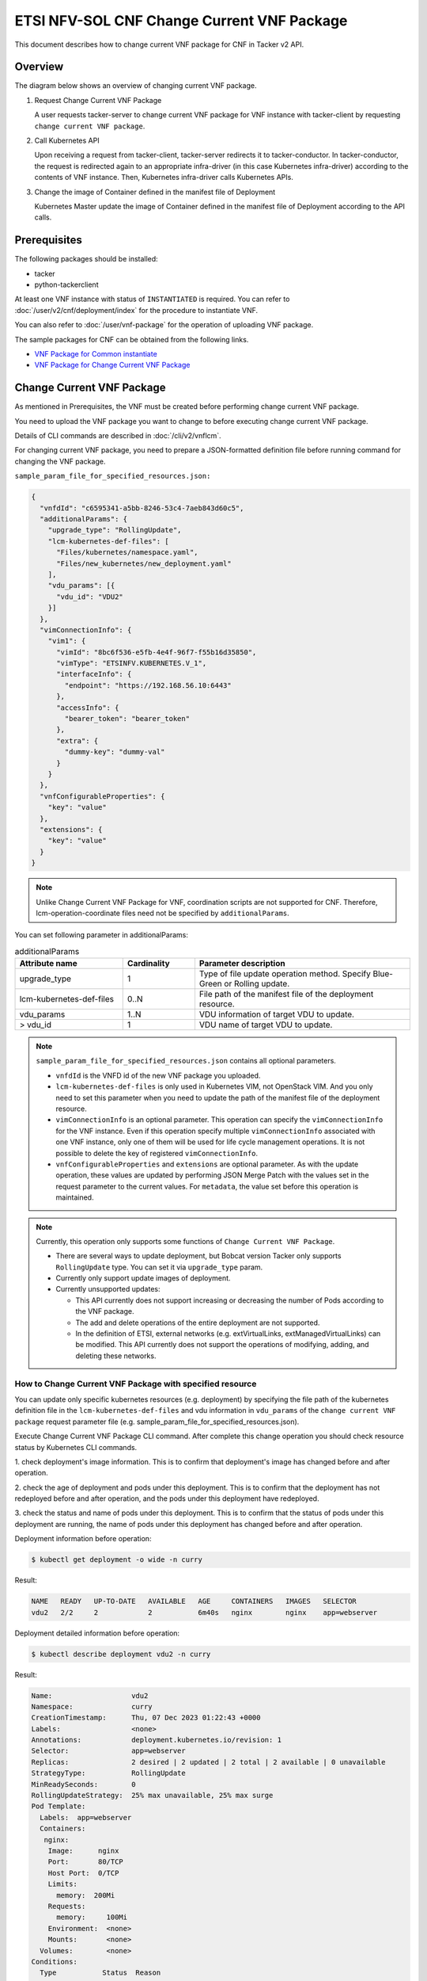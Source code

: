 ===========================================
ETSI NFV-SOL CNF Change Current VNF Package
===========================================

This document describes how to change current VNF package for CNF
in Tacker v2 API.


Overview
--------

The diagram below shows an overview of changing current VNF package.

1. Request Change Current VNF Package

   A user requests tacker-server to change current VNF package for VNF instance
   with tacker-client by requesting ``change current VNF package``.

2. Call Kubernetes API

   Upon receiving a request from tacker-client, tacker-server redirects it to
   tacker-conductor. In tacker-conductor, the request is redirected again to
   an appropriate infra-driver (in this case Kubernetes infra-driver) according
   to the contents of VNF instance. Then, Kubernetes infra-driver calls
   Kubernetes APIs.

3. Change the image of Container defined in the manifest file of Deployment

   Kubernetes Master update the image of Container defined in the manifest
   file of Deployment according to the API calls.


.. figure:: img/chg_vnfpkg.svg


Prerequisites
-------------

The following packages should be installed:

* tacker
* python-tackerclient

At least one VNF instance with status of ``INSTANTIATED`` is required.
You can refer to :doc:`/user/v2/cnf/deployment/index` for the
procedure to instantiate VNF.

You can also refer to :doc:`/user/vnf-package` for the operation of uploading
VNF package.

The sample packages for CNF can be obtained from the following links.

* `VNF Package for Common instantiate`_
* `VNF Package for Change Current VNF Package`_


Change Current VNF Package
--------------------------

As mentioned in Prerequisites, the VNF must be created
before performing change current VNF package.

You need to upload the VNF package you want to change to before
executing change current VNF package.

Details of CLI commands are described in
:doc:`/cli/v2/vnflcm`.

For changing current VNF package, you need to prepare a JSON-formatted
definition file before running command for changing the VNF package.

``sample_param_file_for_specified_resources.json:``

.. code-block:: json

  {
    "vnfdId": "c6595341-a5bb-8246-53c4-7aeb843d60c5",
    "additionalParams": {
      "upgrade_type": "RollingUpdate",
      "lcm-kubernetes-def-files": [
        "Files/kubernetes/namespace.yaml",
        "Files/new_kubernetes/new_deployment.yaml"
      ],
      "vdu_params": [{
        "vdu_id": "VDU2"
      }]
    },
    "vimConnectionInfo": {
      "vim1": {
        "vimId": "8bc6f536-e5fb-4e4f-96f7-f55b16d35850",
        "vimType": "ETSINFV.KUBERNETES.V_1",
        "interfaceInfo": {
          "endpoint": "https://192.168.56.10:6443"
        },
        "accessInfo": {
          "bearer_token": "bearer_token"
        },
        "extra": {
          "dummy-key": "dummy-val"
        }
      }
    },
    "vnfConfigurableProperties": {
      "key": "value"
    },
    "extensions": {
      "key": "value"
    }
  }

.. note::

  Unlike Change Current VNF Package for VNF,
  coordination scripts are not supported for CNF.
  Therefore, lcm-operation-coordinate files need not be
  specified by ``additionalParams``.


You can set following parameter in additionalParams:

.. list-table:: additionalParams
  :widths: 15 10 30
  :header-rows: 1

  * - Attribute name
    - Cardinality
    - Parameter description
  * - upgrade_type
    - 1
    - Type of file update operation method. Specify Blue-Green or Rolling update.
  * - lcm-kubernetes-def-files
    - 0..N
    - File path of the manifest file of the deployment resource.
  * - vdu_params
    - 1..N
    - VDU information of target VDU to update.
  * - > vdu_id
    - 1
    - VDU name of target VDU to update.


.. note::

  ``sample_param_file_for_specified_resources.json`` contains
  all optional parameters.

  * ``vnfdId`` is the VNFD id of the new VNF package you uploaded.
  * ``lcm-kubernetes-def-files`` is only used in Kubernetes VIM, not
    OpenStack VIM. And you only need to set this parameter when you need to
    update the path of the manifest file of the deployment resource.
  * ``vimConnectionInfo`` is an optional parameter.
    This operation can specify the ``vimConnectionInfo`` for
    the VNF instance.
    Even if this operation specify multiple ``vimConnectionInfo``
    associated with one VNF instance, only one of them will be used
    for life cycle management operations.
    It is not possible to delete the key of registered ``vimConnectionInfo``.
  * ``vnfConfigurableProperties`` and ``extensions`` are optional
    parameter.
    As with the update operation, these values are updated by performing
    JSON Merge Patch with the values set in the request parameter to the
    current values.
    For ``metadata``, the value set before this operation is maintained.


.. note::

  Currently, this operation only supports some functions of
  ``Change Current VNF Package``.

  * There are several ways to update deployment, but Bobcat version Tacker only
    supports ``RollingUpdate`` type. You can set it via ``upgrade_type``
    param.
  * Currently only support update images of deployment.
  * Currently unsupported updates:

    * This API currently does not support increasing or decreasing the number
      of Pods according to the VNF package.
    * The add and delete operations of the entire deployment are not
      supported.
    * In the definition of ETSI, external networks (e.g. extVirtualLinks,
      extManagedVirtualLinks) can be modified. This API currently does not
      support the operations of modifying, adding, and deleting these
      networks.


How to Change Current VNF Package with specified resource
~~~~~~~~~~~~~~~~~~~~~~~~~~~~~~~~~~~~~~~~~~~~~~~~~~~~~~~~~

You can update only specific kubernetes resources (e.g. deployment) by
specifying the file path of the kubernetes definition file in the
``lcm-kubernetes-def-files`` and vdu information in ``vdu_params``
of the ``change current VNF package`` request parameter file
(e.g. sample_param_file_for_specified_resources.json).

Execute Change Current VNF Package CLI command. After complete this change
operation you should check resource status by Kubernetes CLI commands.

1. check deployment's image information. This is to confirm that deployment's
image has changed before and after operation.

2. check the age of deployment and pods under this deployment. This is to
confirm that the deployment has not redeployed before and after operation,
and the pods under this deployment have redeployed.

3. check the status and name of pods under this deployment. This is to confirm
that the status of pods under this deployment are running, the name of pods
under this deployment has changed before and after operation.

Deployment information before operation:

.. code-block:: console

  $ kubectl get deployment -o wide -n curry


Result:

.. code-block:: console

  NAME   READY   UP-TO-DATE   AVAILABLE   AGE     CONTAINERS   IMAGES   SELECTOR
  vdu2   2/2     2            2           6m40s   nginx        nginx    app=webserver


Deployment detailed information before operation:

.. code-block:: console

  $ kubectl describe deployment vdu2 -n curry


Result:

.. code-block:: console

  Name:                   vdu2
  Namespace:              curry
  CreationTimestamp:      Thu, 07 Dec 2023 01:22:43 +0000
  Labels:                 <none>
  Annotations:            deployment.kubernetes.io/revision: 1
  Selector:               app=webserver
  Replicas:               2 desired | 2 updated | 2 total | 2 available | 0 unavailable
  StrategyType:           RollingUpdate
  MinReadySeconds:        0
  RollingUpdateStrategy:  25% max unavailable, 25% max surge
  Pod Template:
    Labels:  app=webserver
    Containers:
     nginx:
      Image:      nginx
      Port:       80/TCP
      Host Port:  0/TCP
      Limits:
        memory:  200Mi
      Requests:
        memory:     100Mi
      Environment:  <none>
      Mounts:       <none>
    Volumes:        <none>
  Conditions:
    Type           Status  Reason
    ----           ------  ------
    Available      True    MinimumReplicasAvailable
    Progressing    True    NewReplicaSetAvailable
  OldReplicaSets:  <none>
  NewReplicaSet:   vdu2-749bb6cbbf (2/2 replicas created)
  Events:
    Type    Reason             Age    From                   Message
    ----    ------             ----   ----                   -------
    Normal  ScalingReplicaSet  7m21s  deployment-controller  Scaled up replica set vdu2-749bb6cbbf to 2


Pods information before operation:

.. code-block:: console

  $ kubectl get pods -o wide -n curry


Result:

.. code-block:: console

  NAME                    READY   STATUS    RESTARTS   AGE     IP           NODE      NOMINATED NODE   READINESS GATES
  vdu2-749bb6cbbf-dcjpn   1/1     Running   0          9m11s   10.0.0.98    vagrant   <none>           <none>
  vdu2-749bb6cbbf-hmsbh   1/1     Running   0          9m11s   10.0.0.116   vagrant   <none>           <none>


Change Current VNF Package execution of the entire VNF:

.. code-block:: console

  $ openstack vnflcm change-vnfpkg VNF_INSTANCE_ID \
    ./sample_param_file_for_specified_resources.json \
    --os-tacker-api-version 2


Result:

.. code-block:: console

  Change Current VNF Package for VNF Instance 63936f24-d43c-42d9-b38d-3c8eff85c445 has been accepted.


Deployment information after operation:

.. code-block:: console

  $ kubectl get deployment -o wide -n curry


Result:

.. code-block:: console

  NAME   READY   UP-TO-DATE   AVAILABLE   AGE   CONTAINERS   IMAGES         SELECTOR
  vdu2   2/2     2            2           13m   nginx        nginx:alpine   app=webserver


Deployment detailed information after operation:

.. code-block:: console

  $ kubectl describe deployment vdu2 -n curry


Result:

.. code-block:: console

  Name:                   vdu2
  Namespace:              curry
  CreationTimestamp:      Thu, 07 Dec 2023 01:22:43 +0000
  Labels:                 <none>
  Annotations:            deployment.kubernetes.io/revision: 2
  Selector:               app=webserver
  Replicas:               2 desired | 2 updated | 2 total | 2 available | 0 unavailable
  StrategyType:           RollingUpdate
  MinReadySeconds:        0
  RollingUpdateStrategy:  25% max unavailable, 25% max surge
  Pod Template:
    Labels:  app=webserver
    Containers:
     nginx:
      Image:      nginx:alpine
      Port:       80/TCP
      Host Port:  0/TCP
      Limits:
        memory:  200Mi
      Requests:
        memory:     100Mi
      Environment:  <none>
      Mounts:       <none>
    Volumes:        <none>
  Conditions:
    Type           Status  Reason
    ----           ------  ------
    Available      True    MinimumReplicasAvailable
    Progressing    True    NewReplicaSetAvailable
  OldReplicaSets:  <none>
  NewReplicaSet:   vdu2-8556bbb5d8 (2/2 replicas created)
  Events:
    Type    Reason             Age   From                   Message
    ----    ------             ----  ----                   -------
    Normal  ScalingReplicaSet  14m   deployment-controller  Scaled up replica set vdu2-749bb6cbbf to 2
    Normal  ScalingReplicaSet  104s  deployment-controller  Scaled up replica set vdu2-8556bbb5d8 to 1
    Normal  ScalingReplicaSet  91s   deployment-controller  Scaled down replica set vdu2-749bb6cbbf to 1 from 2
    Normal  ScalingReplicaSet  91s   deployment-controller  Scaled up replica set vdu2-8556bbb5d8 to 2 from 1
    Normal  ScalingReplicaSet  83s   deployment-controller  Scaled down replica set vdu2-749bb6cbbf to 0 from 1


.. note::
  ``image`` has changed from ``nginx`` to ``nginx:alpine``.
  The age of deployment ``vdu2`` has not been reset, so deployment ``vdu2``
  has not redeployed.


Pods information after operation:

.. code-block:: console

  $ kubectl get pods -o wide -n curry


Result:

.. code-block:: console

  NAME                    READY   STATUS    RESTARTS   AGE     IP           NODE      NOMINATED NODE   READINESS GATES
  vdu2-8556bbb5d8-2wvxj   1/1     Running   0          3m57s   10.0.0.76    vagrant   <none>           <none>
  vdu2-8556bbb5d8-tj4vx   1/1     Running   0          3m44s   10.0.0.120   vagrant   <none>           <none>


.. note::

  ``name`` of pods has changed before and after operation.
  The age of pods under deployment has been reset, so pods under
  this deployment has redeployed before and after operation.


History of Checks
-----------------

The content of this document has been confirmed to work
using the following VNF Packages.

* `test_instantiate_cnf_resources for 2023.2 Bobcat`_
* `test_change_vnf_pkg_with_deployment for 2023.2 Bobcat`_


.. _VNF Package for Common instantiate:
  https://opendev.org/openstack/tacker/src/branch/master/samples/tests/functional/sol_kubernetes_v2/test_instantiate_cnf_resources/contents
.. _VNF Package for Change Current VNF Package:
  https://opendev.org/openstack/tacker/src/branch/master/samples/tests/functional/sol_kubernetes_v2/test_change_vnf_pkg_with_deployment/contents
.. _test_instantiate_cnf_resources for 2023.2 Bobcat:
  https://opendev.org/openstack/tacker/src/branch/stable/2023.2/tacker/tests/functional/sol_kubernetes_v2/samples/test_instantiate_cnf_resources
.. _test_change_vnf_pkg_with_deployment for 2023.2 Bobcat:
  https://opendev.org/openstack/tacker/src/branch/stable/2023.2/tacker/tests/functional/sol_kubernetes_v2/samples/test_change_vnf_pkg_with_deployment
